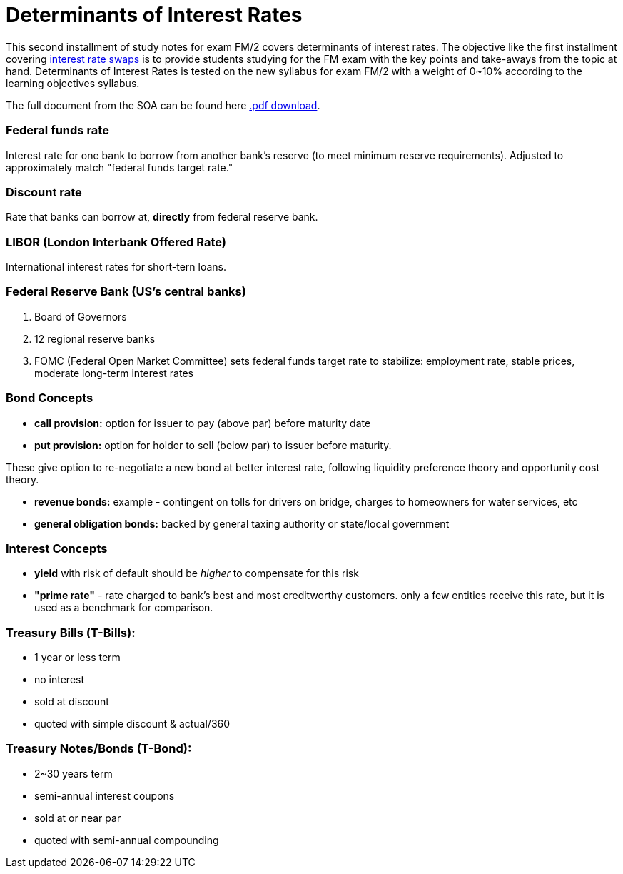 = Determinants of Interest Rates
// See https://hubpress.gitbooks.io/hubpress-knowledgebase/content/ for information about the parameters.
// :hp-image: /covers/cover.png
:published_at: 2017-09-24
:hp-tags: Exams, FM/2, Actuary
:hp-alt-title: Determinants of Interest Rates

This second installment of study notes for exam FM/2 covers determinants of interest rates. The objective like the first installment covering http://daniel.financial/2017/09/22/Interest-Rate-Swaps.html[interest rate swaps] is to provide students studying for the FM exam with the key points and take-aways from the topic at hand. Determinants of Interest Rates is tested on the new syllabus for exam FM/2 with a weight of 0~10% according to the learning objectives syllabus.

The full document from the SOA can be found here https://www.google.com/url?sa=t&rct=j&q=&esrc=s&source=web&cd=1&cad=rja&uact=8&ved=0ahUKEwjh3Pbyx8bWAhWmhFQKHSRwBr0QFggoMAA&url=https%3A%2F%2Fwww.soa.org%2FFiles%2FEdu%2F2017%2Ffm-determinants-interest-rates.pdf&usg=AFQjCNFVcxnZC-IKvSdTHRQ8tIc_qnOcng[.pdf download].

=== Federal funds rate

Interest rate for one bank to borrow from another bank's reserve (to meet minimum reserve requirements). Adjusted to approximately match "federal funds target rate."

=== Discount rate

Rate that banks can borrow at, *directly* from federal reserve bank.

=== LIBOR (London Interbank Offered Rate)

International interest rates for short-tern loans.

=== Federal Reserve Bank (US's central banks)

1. Board of Governors
2. 12 regional reserve banks
3. FOMC (Federal Open Market Committee) sets federal funds target rate to stabilize: employment rate, stable prices, moderate long-term interest rates

=== Bond Concepts

* *call provision:* option for issuer to pay (above par) before maturity date
* *put provision:* option for holder to sell (below par) to issuer before maturity.

These give option to re-negotiate a new bond at better interest rate, following liquidity preference theory and opportunity cost theory.

* *revenue bonds:* example - contingent on tolls for drivers on bridge, charges to homeowners for water services, etc
* *general obligation bonds:* backed by general taxing authority or state/local government

=== Interest Concepts

* *yield* with risk of default should be _higher_ to compensate for this risk
* *"prime rate"* - rate charged to bank's best and most creditworthy customers. only a few entities receive this rate, but it is used as a benchmark for comparison.

=== Treasury Bills (T-Bills):

* 1 year or less term
* no interest
* sold at discount
* quoted with simple discount & actual/360

=== Treasury Notes/Bonds (T-Bond):

* 2~30 years term
* semi-annual interest coupons
* sold at or near par
* quoted with semi-annual compounding